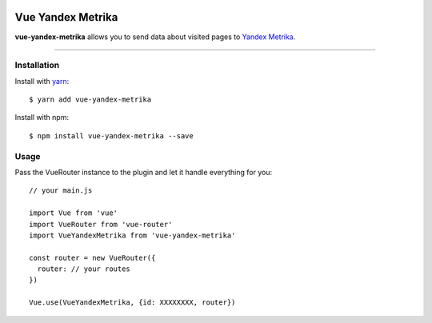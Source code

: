 .. image:: https://badge.fury.io/js/vue-yandex-metrika.svg
    :target: https://badge.fury.io/js/vue-yandex-metrika

.. image:: https://travis-ci.org/vchaptsev/vue-yandex-metrika.svg?branch=master
    :target: https://travis-ci.org/vchaptsev/vue-yandex-metrika

Vue Yandex Metrika
=======================

.. image:: https://i.imgur.com/iu7VdZ7.png
    :target: https://github.com/vchaptsev/vue-yandex-metrika

**vue-yandex-metrika** allows you to send data about visited pages to `Yandex Metrika`_.

----


Installation
------

Install with yarn_::

  $ yarn add vue-yandex-metrika
  
Install with npm::

  $ npm install vue-yandex-metrika --save


Usage
------

Pass the VueRouter instance to the plugin and let it handle everything for you::
    
    // your main.js

    import Vue from 'vue'
    import VueRouter from 'vue-router'
    import VueYandexMetrika from 'vue-yandex-metrika'

    const router = new VueRouter({
      router: // your routes
    })
  
    Vue.use(VueYandexMetrika, {id: XXXXXXXX, router})



.. _`Yarn`: https://yarnpkg.com
.. _`Yandex Metrika`: https://metrika.yandex.ru
